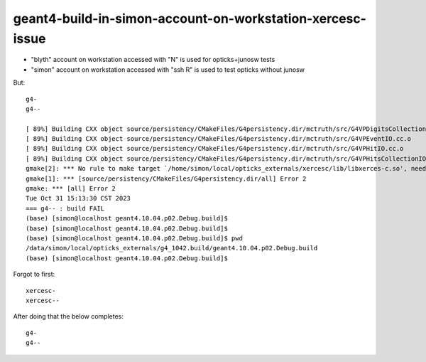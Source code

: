 geant4-build-in-simon-account-on-workstation-xercesc-issue
===========================================================

* "blyth" account on workstation accessed with "N" 
  is used for opticks+junosw tests

* "simon" account on workstation accessed with "ssh R"
  is used to test opticks without junosw


But::

    g4-
    g4--

    [ 89%] Building CXX object source/persistency/CMakeFiles/G4persistency.dir/mctruth/src/G4VPDigitsCollectionIO.cc.o
    [ 89%] Building CXX object source/persistency/CMakeFiles/G4persistency.dir/mctruth/src/G4VPEventIO.cc.o
    [ 89%] Building CXX object source/persistency/CMakeFiles/G4persistency.dir/mctruth/src/G4VPHitIO.cc.o
    [ 89%] Building CXX object source/persistency/CMakeFiles/G4persistency.dir/mctruth/src/G4VPHitsCollectionIO.cc.o
    gmake[2]: *** No rule to make target `/home/simon/local/opticks_externals/xercesc/lib/libxerces-c.so', needed by `BuildProducts/lib64/libG4persistency.so'.  Stop.
    gmake[1]: *** [source/persistency/CMakeFiles/G4persistency.dir/all] Error 2
    gmake: *** [all] Error 2
    Tue Oct 31 15:13:30 CST 2023
    === g4-- : build FAIL
    (base) [simon@localhost geant4.10.04.p02.Debug.build]$ 
    (base) [simon@localhost geant4.10.04.p02.Debug.build]$ 
    (base) [simon@localhost geant4.10.04.p02.Debug.build]$ pwd
    /data/simon/local/opticks_externals/g4_1042.build/geant4.10.04.p02.Debug.build
    (base) [simon@localhost geant4.10.04.p02.Debug.build]$ 

Forgot to first::

   xercesc-
   xercesc--

After doing that the below completes::

    g4-
    g4--



